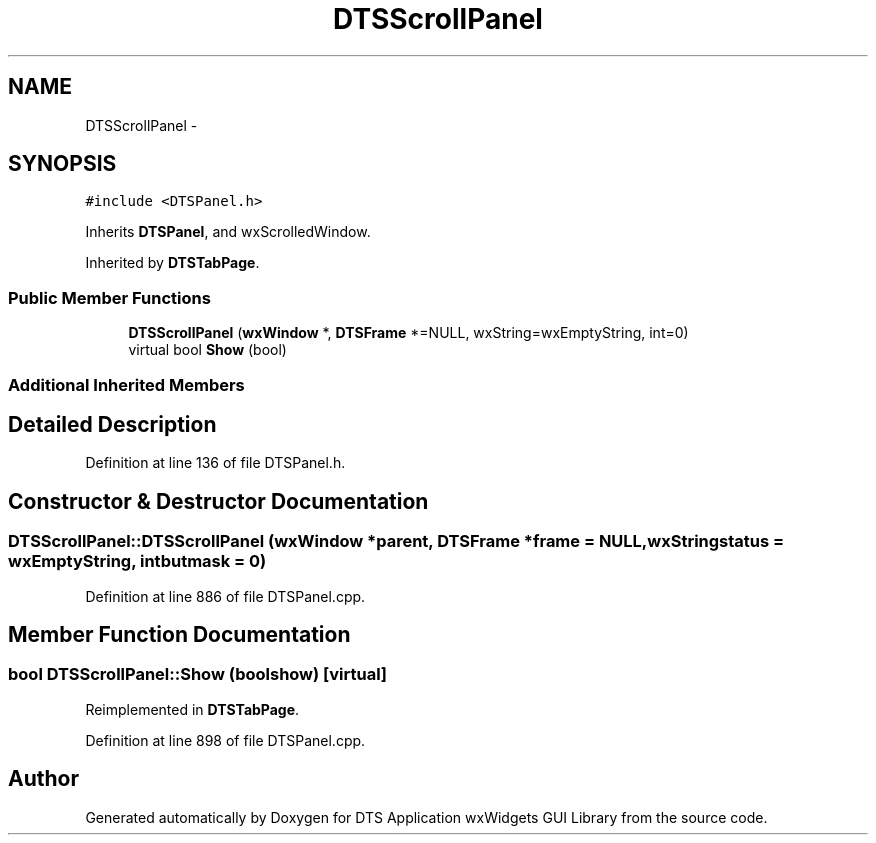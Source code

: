 .TH "DTSScrollPanel" 3 "Wed Oct 9 2013" "Version 0.00" "DTS Application wxWidgets GUI Library" \" -*- nroff -*-
.ad l
.nh
.SH NAME
DTSScrollPanel \- 
.SH SYNOPSIS
.br
.PP
.PP
\fC#include <DTSPanel\&.h>\fP
.PP
Inherits \fBDTSPanel\fP, and wxScrolledWindow\&.
.PP
Inherited by \fBDTSTabPage\fP\&.
.SS "Public Member Functions"

.in +1c
.ti -1c
.RI "\fBDTSScrollPanel\fP (\fBwxWindow\fP *, \fBDTSFrame\fP *=NULL, wxString=wxEmptyString, int=0)"
.br
.ti -1c
.RI "virtual bool \fBShow\fP (bool)"
.br
.in -1c
.SS "Additional Inherited Members"
.SH "Detailed Description"
.PP 
Definition at line 136 of file DTSPanel\&.h\&.
.SH "Constructor & Destructor Documentation"
.PP 
.SS "DTSScrollPanel::DTSScrollPanel (\fBwxWindow\fP *parent, \fBDTSFrame\fP *frame = \fCNULL\fP, wxStringstatus = \fCwxEmptyString\fP, intbutmask = \fC0\fP)"

.PP
Definition at line 886 of file DTSPanel\&.cpp\&.
.SH "Member Function Documentation"
.PP 
.SS "bool DTSScrollPanel::Show (boolshow)\fC [virtual]\fP"

.PP
Reimplemented in \fBDTSTabPage\fP\&.
.PP
Definition at line 898 of file DTSPanel\&.cpp\&.

.SH "Author"
.PP 
Generated automatically by Doxygen for DTS Application wxWidgets GUI Library from the source code\&.
